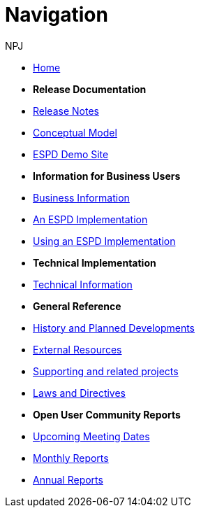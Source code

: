 :doctitle: Navigation
:doccode: espd-v4.0.x-prod-004
:author: NPJ
:authoremail: nicole-anne.paterson-jones@ext.ec.europa.eu
:docdate: October 2023

* xref:espd-home::index.adoc[Home]

* [.separated]#**Release Documentation**#
* xref:4.0.0@ESPD-EDM:ROOT:release_notes.adoc[Release Notes]
* link:{attachmentsdir}/ESPD_CM_html/index.html[Conceptual Model]
* xref:espd-home::demo.adoc[ESPD Demo Site]
//* xref:espd::dist_pack.adoc[The Distribution Package]

* [.separated]#**Information for Business Users**#
* xref:4.0.0@ESPD-EDM:business:index.adoc[Business Information]
* xref:4.0.0@ESPD-EDM:business:implementation.adoc[An ESPD Implementation]
* xref:4.0.0@ESPD-EDM:business:using.adoc[Using an ESPD Implementation]
//* xref:espd-bus::creating.adoc[Creating an ESPD Service]
//* xref:espd-bus::overview_upgrades.adoc[Overview for Upgrading your Version]

* [.separated]#**Technical Implementation**#
* xref:4.0.0@ESPD-EDM:technical:index.adoc[Technical Information]
//* xref:espd-tech::tech_imp_roadmap.adoc[Road Map for Implementers]
//* xref:espd-tech::tech_upgrades.adoc[Upgrading an ESPD Version]
//* xref:espd-tech::demo.adoc[Demo ESPD Service Online]

* [.separated]#**General Reference**#
* xref:espd-home::history.adoc[History and Planned Developments]
* xref:espd-home::external.adoc[External Resources]
* xref:espd-home::supporting.adoc[Supporting and related projects]
* xref:espd-home::laws.adoc[Laws and Directives]

* [.separated]#**Open User Community Reports**#
* xref:espd-wgm::index.adoc[Upcoming Meeting Dates]
* xref:espd-wgm::monthly.adoc[Monthly Reports]
* xref:espd-wgm::annual.adoc[Annual Reports]
